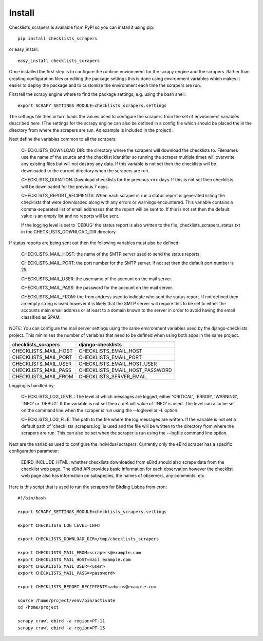 =======
Install
=======

Checklists_scrapers is available from PyPI so you can install it using pip::

    pip install checklists_scrapers

or easy_install::

    easy_install checklists_scrapers

Once installed the first step is to configure the runtime environment for
the scrapy engine and the scrapers. Rather than creating configuration files
or editing the package settings this is done using environment variables
which makes it easier to deploy the package and to customize the environment
each time the scrapers are run.

First tell the scrapy engine where to find the package settings, e.g. using
the bash shell::

    export SCRAPY_SETTINGS_MODULE=checklists_scrapers.settings

The settings file then in turn loads the values used to configure the scrapers
from the set of environment variables described here. (The settings for the
scrapy engine can also be defined in a config file which should be placed
the in the directory from where the scrapers are run. An example is included
in the project).

Next define the variables common to all the scrapers:

    CHECKLISTS_DOWNLOAD_DIR: the directory where the scrapers will download
    the checklists to. Filenames use the name of the source and the checklist
    identifier so running the scraper multiple times will overwrite any
    existing files but will not destroy any data. If this variable is not
    set then the checklists will be downloaded to the current directory when
    the scrapers are run.

    CHECKLISTS_DURATION: Download checklists for the previous <n> days. If
    this is not set then checklists will be downloaded for the previous 7 days.

    CHECKLISTS_REPORT_RECIPIENTS: When each scraper is run a status report
    is generated listing the checklists that were downloaded along with any
    errors or warnings encountered. This variable contains a comma-separated
    list of email addresses that the report will be sent to. If this is not
    set then the default value is an empty list and no reports will be sent.

    If the logging level is set to 'DEBUG' the status report is also written
    to the file, checklists_scrapers_status.txt in the CHECKLISTS_DOWNLOAD_DIR
    directory.

If status reports are being sent out then the following variables must also
be defined:

    CHECKLISTS_MAIL_HOST: the name of the SMTP server used to send the
    status reports.

    CHECKLISTS_MAIL_PORT: the port number for the SMTP server. If not set
    then the default port number is 25.

    CHECKLISTS_MAIL_USER: the username of the account on the mail server.

    CHECKLISTS_MAIL_PASS: the password for the account on the mail server.

    CHECKLISTS_MAIL_FROM: the from address used to indicate who sent the
    status report. If not defined then an empty string is used however it is
    likely that the SMTP server will require this to be set to either the
    accounts main email address or at least to a domain known to the server
    in order to avoid having the email classified as SPAM.

NOTE: You can configure the mail server settings using the same environment
variables used by the django-checklists project. This minimises the number
of variables that need to be defined when using both apps in the same project.

+----------------------+--------------------------------+
| checklists_scrapers  | django-checklists              |
+======================+================================+
| CHECKLISTS_MAIL_HOST | CHECKLISTS_EMAIL_HOST          |
+----------------------+--------------------------------+
| CHECKLISTS_MAIL_PORT | CHECKLISTS_EMAIL_PORT          |
+----------------------+--------------------------------+
| CHECKLISTS_MAIL_USER | CHECKLISTS_EMAIL_HOST_USER     |
+----------------------+--------------------------------+
| CHECKLISTS_MAIL_PASS | CHECKLISTS_EMAIL_HOST_PASSWORD |
+----------------------+--------------------------------+
| CHECKLISTS_MAIL_FROM | CHECKLISTS_SERVER_EMAIL        |
+----------------------+--------------------------------+


Logging is handled by:

    CHECKLISTS_LOG_LEVEL: The level at which messages are logged, either
    'CRITICAL', 'ERROR', 'WARNING', 'INFO' or 'DEBUG'. If the variable is not
    set then a default value of 'INFO' is used. The level can also be set on
    the command line when the scraper is run using the --loglevel or -L option.

    CHECKLISTS_LOG_FILE: The path to the file where the log messages are
    written. If the variable is not set a default path of
    'checklists_scrapers.log' is used and the file will be written to the
    directory from where the scrapers are run. This can also be set when the
    scraper is run using the --logfile command line option.

Next are the variables used to configure the individual scrapers. Currently
only the eBird scraper has a specific configuration parameter:

    EBIRD_INCLUDE_HTML: whether checklists downloaded from eBird should also
    scrape data from the checklist web page. The eBird API provides basic
    information for each observation however the checklist web page also has
    information on subspecies, the names of observers, any comments, etc.

Here is this script that is used to run the scrapers for Birding Lisboa from
cron::

    #!/bin/bash

    export SCRAPY_SETTINGS_MODULE=checklists_scrapers.settings

    export CHECKLISTS_LOG_LEVEL=INFO

    export CHECKLISTS_DOWNLOAD_DIR=/tmp/checklists_scrapers

    export CHECKLISTS_MAIL_FROM=scrapers@example.com
    export CHECKLISTS_MAIL_HOST=mail.example.com
    export CHECKLISTS_MAIL_USER=<user>
    export CHECKLISTS_MAIL_PASS=<password>

    export CHECKLISTS_REPORT_RECIPIENTS=admins@example.com

    source /home/project/venv/bin/activate
    cd /home/project

    scrapy crawl ebird -a region=PT-11
    scrapy crawl ebird -a region=PT-15

